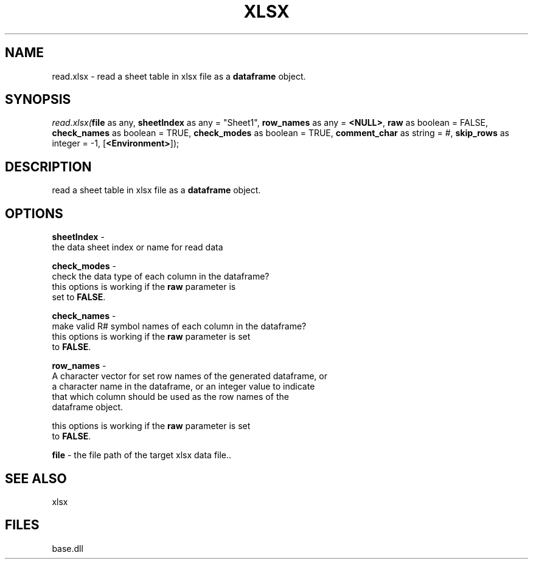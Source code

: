 .\" man page create by R# package system.
.TH XLSX 4 2000-Jan "read.xlsx" "read.xlsx"
.SH NAME
read.xlsx \- read a sheet table in xlsx file as a \fBdataframe\fR object.
.SH SYNOPSIS
\fIread.xlsx(\fBfile\fR as any, 
\fBsheetIndex\fR as any = "Sheet1", 
\fBrow_names\fR as any = \fB<NULL>\fR, 
\fBraw\fR as boolean = FALSE, 
\fBcheck_names\fR as boolean = TRUE, 
\fBcheck_modes\fR as boolean = TRUE, 
\fBcomment_char\fR as string = #, 
\fBskip_rows\fR as integer = -1, 
[\fB<Environment>\fR]);\fR
.SH DESCRIPTION
.PP
read a sheet table in xlsx file as a \fBdataframe\fR object.
.PP
.SH OPTIONS
.PP
\fBsheetIndex\fB \fR\- 
 the data sheet index or name for read data
. 
.PP
.PP
\fBcheck_modes\fB \fR\- 
 check the data type of each column in the dataframe? 
 this options is working if the \fBraw\fR parameter is 
 set to \fBFALSE\fR. 
. 
.PP
.PP
\fBcheck_names\fB \fR\- 
 make valid R# symbol names of each column in the dataframe?
 this options is working if the \fBraw\fR parameter is set
 to \fBFALSE\fR.
. 
.PP
.PP
\fBrow_names\fB \fR\- 
 A character vector for set row names of the generated dataframe, or 
 a character name in the dataframe, or an integer value to indicate
 that which column should be used as the row names of the 
 dataframe object.
 
 this options is working if the \fBraw\fR parameter is set
 to \fBFALSE\fR.
. 
.PP
.PP
\fBfile\fB \fR\- the file path of the target xlsx data file.. 
.PP
.SH SEE ALSO
xlsx
.SH FILES
.PP
base.dll
.PP
